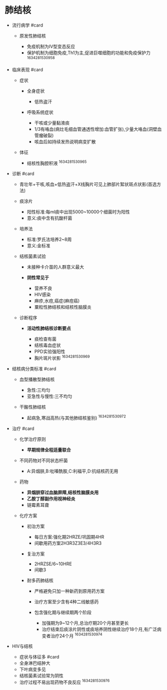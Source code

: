 * 肺结核
  :PROPERTIES:
  :CUSTOM_ID: 肺结核
  :ID:       20211122T213536.194933
  :END:

- 流行病学 #card

  - 原发性肺结核

    - 免疫机制为IV型变态反应
    - 保护机制为细胞免疫,Th1为主,促进巨噬细胞的功能和免疫保护力
      ^1634281530958

- 临床表现 #card

  - 症状

    - 全身症状

      - 低热盗汗

    - 呼吸系统症状

      - 干咳或少量黏液痰
      - 1/3有咯血(病灶毛细血管通透性增加:血管扩张),少量大咯血(洞壁血管瘤破裂)
      - 咳血后如持续发热说明病变扩散

  - 体征

    - 结核性胸腔积液 ^1634281530965

- 诊断 #card

  - 青壮年+干咳,咳血+低热盗汗+X线胸片可见上肺部片絮状斑点状影(首选方法)
  - 痰涂片

    - 阳性标准:每ml痰中出现5000~10000个细菌时为阳性
    - 意义:痰中含有抗酸杆菌

  - 培养法

    - 标准:罗氏法培养2~8周
    - 意义:金标准

  - 结核菌素试验

    - 未接种卡介苗的人群意义最大
    - *阴性常见于*

      - 营养不良
      - HIV感染
      - 麻疹,水痘,癌症(麻痘癌)
      - 粟粒性肺结核和结核性脑膜炎

  - 诊断程序

    - *活动性肺结核诊断要点*

      - 痰检查有菌
      - 结核毒血症状
      - PPD实验强阳性
      - 胸片斑片状影 ^1634281530969

- 结核病分类标准 #card

  - 血型播散型肺结核

    - 急性:三均匀
    - 亚急性与慢性:三不均匀

  - 干酪性肺结核

    - 起病急,寒战高热(与其他肺结核鉴别) ^1634281530972

- 治疗 #card

  - 化学治疗原则

    - *早期规律全程适量联合*

  - 不同药物对不同状态杆菌

    - A:异烟肼,B:吡嗪酰胺,C:利福平,D:抗结核药无用

  - 药物

    - *异烟肼穿过血脑屏障,结核性脑膜炎用*
    - *乙胺丁醇副作用视神经炎*
    - 链霉素耳聋

  - 化疗方案

    - 初治方案

      - 每日方案:强化期2HRZE/巩固期4HR
      - 间歇用药方案2H3R3Z3E3/4H3R3

    - 复治方案

      - 2HRZSE/6~10HRE
      - 间歇3

    - 耐多药肺结核

      - 严格避免只加一种新药到原用药方案
      - 治疗方案至少含有4种二线敏感药
      - 包含强化期与继续期两个阶段

        - 加强期为9~12个月,总治疗期20个月甚至更长
        - 治疗结束后痰涂片阴性或痰培养阴性继续治疗18个月,有广泛病变者治疗24个月
          ^1634281530974

- HIV与结核

  - 症状与体征多 #card
  - 全身淋巴结肿大
  - 下叶病变多见
  - 结核菌素试验常为阴性
  - 治疗过程不易出现药物不良反应 ^1634281530976
